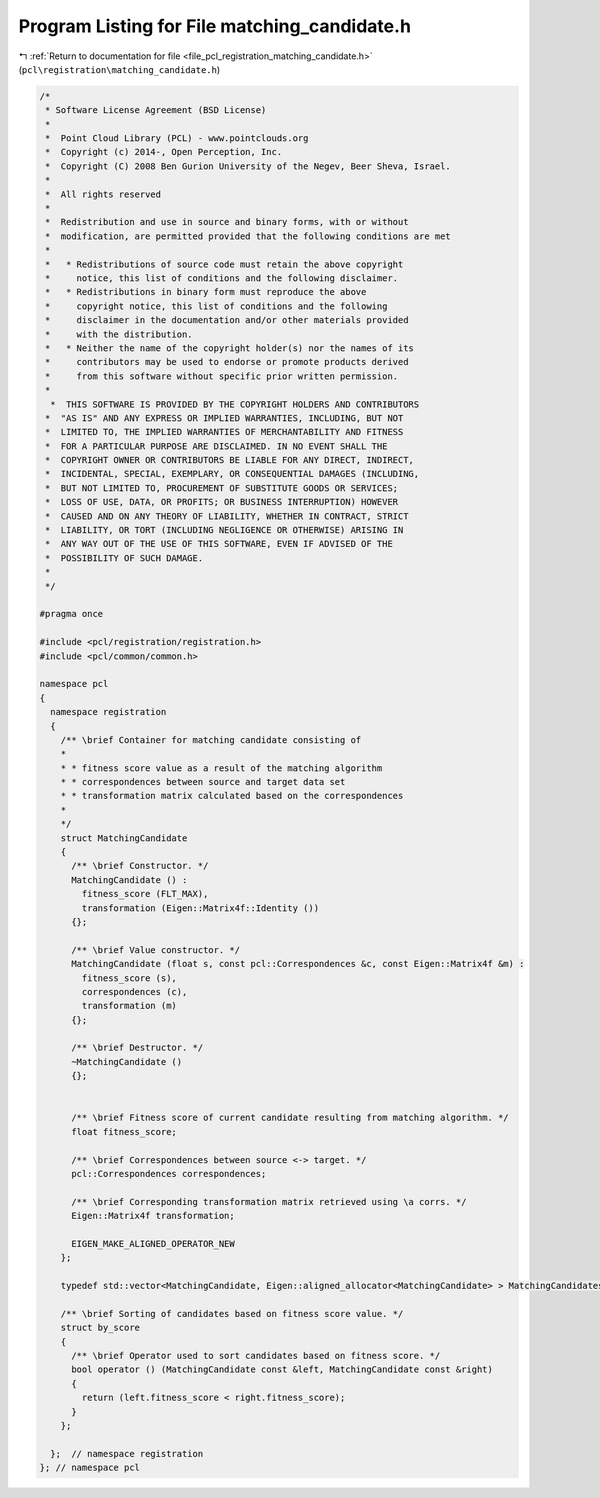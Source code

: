 
.. _program_listing_file_pcl_registration_matching_candidate.h:

Program Listing for File matching_candidate.h
=============================================

|exhale_lsh| :ref:`Return to documentation for file <file_pcl_registration_matching_candidate.h>` (``pcl\registration\matching_candidate.h``)

.. |exhale_lsh| unicode:: U+021B0 .. UPWARDS ARROW WITH TIP LEFTWARDS

.. code-block:: cpp

   /*
    * Software License Agreement (BSD License)
    *
    *  Point Cloud Library (PCL) - www.pointclouds.org
    *  Copyright (c) 2014-, Open Perception, Inc.
    *  Copyright (C) 2008 Ben Gurion University of the Negev, Beer Sheva, Israel.
    *
    *  All rights reserved
    *
    *  Redistribution and use in source and binary forms, with or without
    *  modification, are permitted provided that the following conditions are met
    *
    *   * Redistributions of source code must retain the above copyright
    *     notice, this list of conditions and the following disclaimer.
    *   * Redistributions in binary form must reproduce the above
    *     copyright notice, this list of conditions and the following
    *     disclaimer in the documentation and/or other materials provided
    *     with the distribution.
    *   * Neither the name of the copyright holder(s) nor the names of its
    *     contributors may be used to endorse or promote products derived
    *     from this software without specific prior written permission.
    *
     *  THIS SOFTWARE IS PROVIDED BY THE COPYRIGHT HOLDERS AND CONTRIBUTORS
    *  "AS IS" AND ANY EXPRESS OR IMPLIED WARRANTIES, INCLUDING, BUT NOT
    *  LIMITED TO, THE IMPLIED WARRANTIES OF MERCHANTABILITY AND FITNESS
    *  FOR A PARTICULAR PURPOSE ARE DISCLAIMED. IN NO EVENT SHALL THE
    *  COPYRIGHT OWNER OR CONTRIBUTORS BE LIABLE FOR ANY DIRECT, INDIRECT,
    *  INCIDENTAL, SPECIAL, EXEMPLARY, OR CONSEQUENTIAL DAMAGES (INCLUDING,
    *  BUT NOT LIMITED TO, PROCUREMENT OF SUBSTITUTE GOODS OR SERVICES;
    *  LOSS OF USE, DATA, OR PROFITS; OR BUSINESS INTERRUPTION) HOWEVER
    *  CAUSED AND ON ANY THEORY OF LIABILITY, WHETHER IN CONTRACT, STRICT
    *  LIABILITY, OR TORT (INCLUDING NEGLIGENCE OR OTHERWISE) ARISING IN
    *  ANY WAY OUT OF THE USE OF THIS SOFTWARE, EVEN IF ADVISED OF THE
    *  POSSIBILITY OF SUCH DAMAGE.
    *
    */
   
   #pragma once
   
   #include <pcl/registration/registration.h>
   #include <pcl/common/common.h>
   
   namespace pcl
   {
     namespace registration
     {
       /** \brief Container for matching candidate consisting of
       *
       * * fitness score value as a result of the matching algorithm
       * * correspondences between source and target data set
       * * transformation matrix calculated based on the correspondences
       *
       */
       struct MatchingCandidate
       {
         /** \brief Constructor. */
         MatchingCandidate () :
           fitness_score (FLT_MAX),
           transformation (Eigen::Matrix4f::Identity ())
         {};
   
         /** \brief Value constructor. */
         MatchingCandidate (float s, const pcl::Correspondences &c, const Eigen::Matrix4f &m) :
           fitness_score (s),
           correspondences (c),
           transformation (m)
         {};
   
         /** \brief Destructor. */
         ~MatchingCandidate ()
         {};
   
   
         /** \brief Fitness score of current candidate resulting from matching algorithm. */
         float fitness_score;
   
         /** \brief Correspondences between source <-> target. */
         pcl::Correspondences correspondences;
   
         /** \brief Corresponding transformation matrix retrieved using \a corrs. */
         Eigen::Matrix4f transformation;
   
         EIGEN_MAKE_ALIGNED_OPERATOR_NEW
       };
   
       typedef std::vector<MatchingCandidate, Eigen::aligned_allocator<MatchingCandidate> > MatchingCandidates;
   
       /** \brief Sorting of candidates based on fitness score value. */
       struct by_score
       {
         /** \brief Operator used to sort candidates based on fitness score. */
         bool operator () (MatchingCandidate const &left, MatchingCandidate const &right)
         {
           return (left.fitness_score < right.fitness_score);
         }
       };
   
     };  // namespace registration
   }; // namespace pcl
